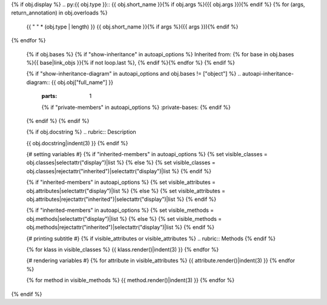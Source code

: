 {% if obj.display %}
.. py:{{ obj.type }}:: {{ obj.short_name }}{% if obj.args %}({{ obj.args }}){% endif %}
{% for (args, return_annotation) in obj.overloads %}
   {{ " " * (obj.type | length) }}   {{ obj.short_name }}{% if args %}({{ args }}){% endif %}
{% endfor %}


   {% if obj.bases %}
   {% if "show-inheritance" in autoapi_options %}
   Inherited from: {% for base in obj.bases %}{{ base|link_objs }}{% if not loop.last %}, {% endif %}{% endfor %}
   {% endif %}

   {% if "show-inheritance-diagram" in autoapi_options and obj.bases != ["object"] %}
   .. autoapi-inheritance-diagram:: {{ obj.obj["full_name"] }}
      :parts: 1
      {% if "private-members" in autoapi_options %}
      :private-bases:
      {% endif %}

   {% endif %}
   {% endif %}

   {% if obj.docstring %}
   .. rubric:: Description

   {{ obj.docstring|indent(3) }}
   {% endif %}

   {# setting variables #}
   {% if "inherited-members" in autoapi_options %}
   {% set visible_classes = obj.classes|selectattr("display")|list %}
   {% else %}
   {% set visible_classes = obj.classes|rejectattr("inherited")|selectattr("display")|list %}
   {% endif %}

   {% if "inherited-members" in autoapi_options %}
   {% set visible_attributes = obj.attributes|selectattr("display")|list %}
   {% else %}
   {% set visible_attributes = obj.attributes|rejectattr("inherited")|selectattr("display")|list %}
   {% endif %}

   {% if "inherited-members" in autoapi_options %}
   {% set visible_methods = obj.methods|selectattr("display")|list %}
   {% else %}
   {% set visible_methods = obj.methods|rejectattr("inherited")|selectattr("display")|list %}
   {% endif %}

   {# printing subtitle #}
   {% if visible_attributes or visible_attributes %}
   .. rubric:: Methods
   {% endif %}

   {% for klass in visible_classes %}
   {{ klass.render()|indent(3) }}
   {% endfor %}

   {# rendering variables #}
   {% for attribute in visible_attributes %}
   {{ attribute.render()|indent(3) }}
   {% endfor %}

   {% for method in visible_methods %}
   {{ method.render()|indent(3) }}
   {% endfor %}
{% endif %}